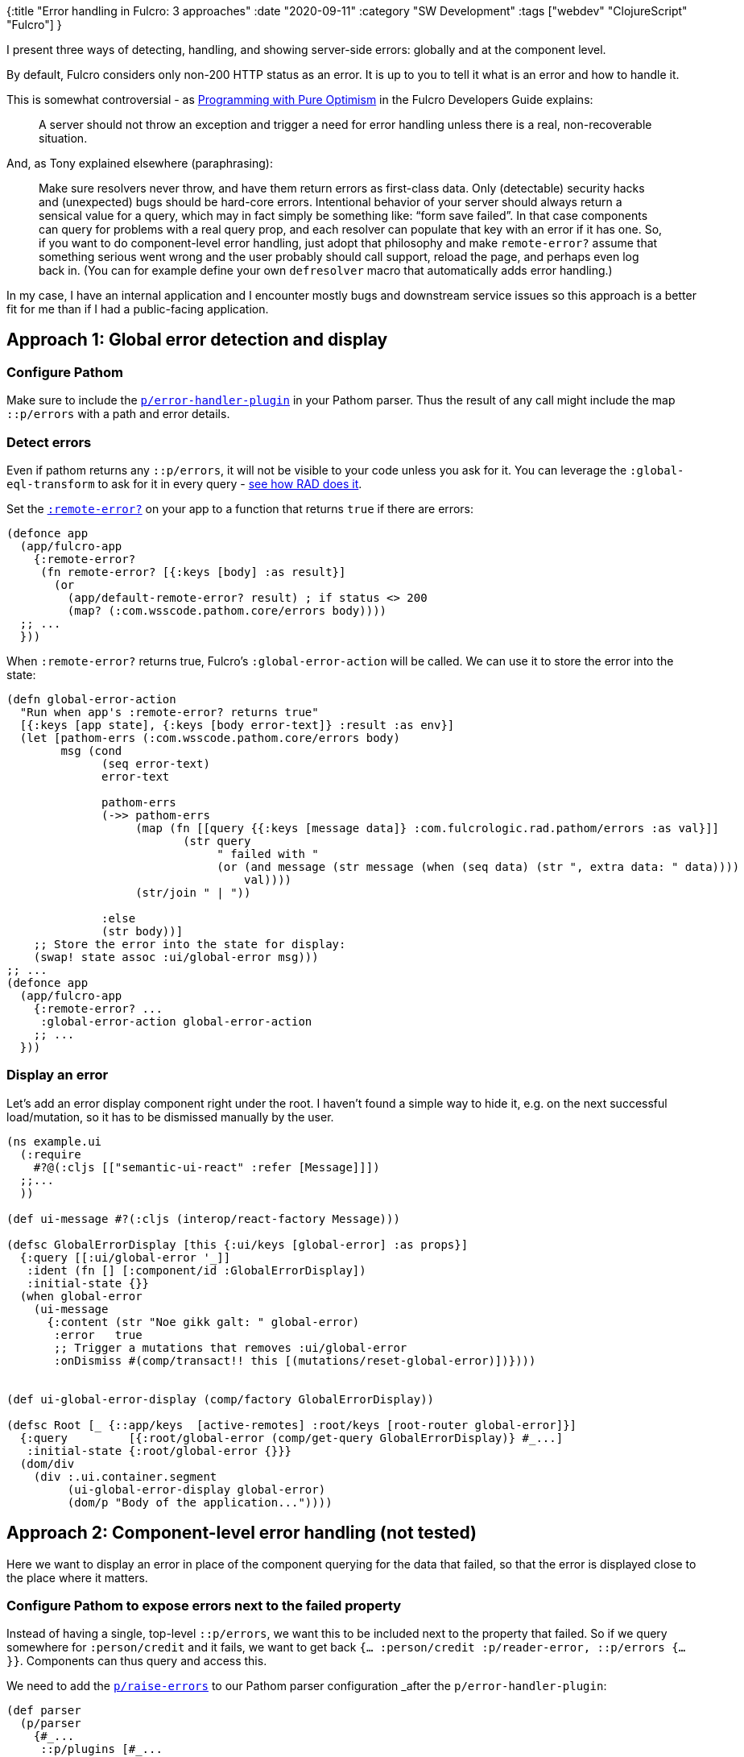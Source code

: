 {:title "Error handling in Fulcro: 3 approaches"
 :date "2020-09-11"
 :category "SW Development"
 :tags ["webdev" "ClojureScript" "Fulcro"]
}

I present three ways of detecting, handling, and showing server-side errors: globally and at the component level.

By default, Fulcro considers only non-200 HTTP status as an error. It is up to you to tell it what is an error and how to handle it.

This is somewhat controversial - as http://book.fulcrologic.com/#_programming_with_pure_optimism[Programming with Pure Optimism] in the Fulcro Developers Guide explains:

> A server should not throw an exception and trigger a need for error handling unless there is a real, non-recoverable situation.

And, as Tony explained elsewhere (paraphrasing):

> Make sure resolvers never throw, and have them return errors as first-class data. Only (detectable) security hacks and (unexpected) bugs should be hard-core errors. Intentional behavior of your server should always return a sensical value for a query, which may in fact simply be something like: “form save failed”. In that case components can query for problems with a real query prop, and each resolver can populate that key with an error if it has one. So, if you want to do component-level error handling, just adopt that philosophy and make `remote-error?` assume that something serious went wrong and the user probably should call support, reload the page, and perhaps even log back in. (You can for example define your own `defresolver` macro that automatically adds error handling.)

In my case, I have an internal application and I encounter mostly bugs and downstream service issues so this approach is a better fit for me than if I had a public-facing application.


+++<!--more-->+++

## Approach 1: Global error detection and display

### Configure Pathom

Make sure to include the https://wilkerlucio.github.io/pathom/v2/pathom/2.2.0/core/error-handling.html[`p/error-handler-plugin`] in your Pathom parser. Thus the result of any call might include the map `::p/errors` with a path and error details.

### Detect errors

Even if pathom returns any `::p/errors`, it will not be visible to your code unless you ask for it. You can leverage the `:global-eql-transform` to ask for it in every query - https://github.com/fulcrologic/fulcro-rad/blob/2c352215c1667f9bd10f4a5fa414522ae885485b/src/main/com/fulcrologic/rad/application.cljc#L75[see how RAD does it].

Set the https://github.com/fulcrologic/fulcro/blob/f44507fd53c750b0125b50bf887a1aa86e162bf3/src/main/com/fulcrologic/fulcro/application.cljc#L234[`:remote-error?`] on your app to a function that returns `true` if there are errors:

```clojure
(defonce app
  (app/fulcro-app
    {:remote-error?
     (fn remote-error? [{:keys [body] :as result}]
       (or
         (app/default-remote-error? result) ; if status <> 200
         (map? (:com.wsscode.pathom.core/errors body))))
  ;; ...
  }))
```

When `:remote-error?` returns true, Fulcro's `:global-error-action` will be called. We can use it to store the error into the state:

```clojure
(defn global-error-action
  "Run when app's :remote-error? returns true"
  [{:keys [app state], {:keys [body error-text]} :result :as env}]
  (let [pathom-errs (:com.wsscode.pathom.core/errors body)
        msg (cond
              (seq error-text)
              error-text

              pathom-errs
              (->> pathom-errs
                   (map (fn [[query {{:keys [message data]} :com.fulcrologic.rad.pathom/errors :as val}]]
                          (str query
                               " failed with "
                               (or (and message (str message (when (seq data) (str ", extra data: " data))))
                                   val))))
                   (str/join " | "))

              :else
              (str body))]
    ;; Store the error into the state for display:
    (swap! state assoc :ui/global-error msg)))
;; ...
(defonce app
  (app/fulcro-app
    {:remote-error? ...
     :global-error-action global-error-action
    ;; ...
  }))
```

### Display an error

Let's add an error display component right under the root. I haven't found a simple way to hide it, e.g. on the next successful load/mutation, so it has to be dismissed manually by the user.

```clojure
(ns example.ui
  (:require
    #?@(:cljs [["semantic-ui-react" :refer [Message]]])
  ;;...
  ))

(def ui-message #?(:cljs (interop/react-factory Message)))

(defsc GlobalErrorDisplay [this {:ui/keys [global-error] :as props}]
  {:query [[:ui/global-error '_]]
   :ident (fn [] [:component/id :GlobalErrorDisplay])
   :initial-state {}}
  (when global-error
    (ui-message
      {:content (str "Noe gikk galt: " global-error)
       :error   true
       ;; Trigger a mutations that removes :ui/global-error
       :onDismiss #(comp/transact!! this [(mutations/reset-global-error)])})))


(def ui-global-error-display (comp/factory GlobalErrorDisplay))

(defsc Root [_ {::app/keys  [active-remotes] :root/keys [root-router global-error]}]
  {:query         [{:root/global-error (comp/get-query GlobalErrorDisplay)} #_...]
   :initial-state {:root/global-error {}}}
  (dom/div
    (div :.ui.container.segment
         (ui-global-error-display global-error)
         (dom/p "Body of the application..."))))
```

## Approach 2: Component-level error handling (not tested)

Here we want to display an error in place of the component querying for the data that failed, so that the error is displayed close to the place where it matters.

### Configure Pathom to expose errors next to the failed property

Instead of having a single, top-level `::p/errors`, we want this to be included next to the property that failed. So if we query somewhere for `:person/credit` and it fails, we want to get back `{... :person/credit :p/reader-error, ::p/errors {...}}`. Components can thus query and access this.

We need to add the https://wilkerlucio.github.io/pathom/v2/pathom/2.2.0/core/error-handling.html#_raising_errors[`p/raise-errors`] to our Pathom parser configuration _after_ the `p/error-handler-plugin`:

```clojure
(def parser
  (p/parser
    {#_...
     ::p/plugins [#_...
                  p/error-handler-plugin
                  (p/post-process-parser-plugin p/raise-errors)]}))
```

Beware that if you have any of these plugins `(p/post-process-parser-plugin p/elide-not-found)`,
`(p/post-process-parser-plugin elide-reader-errors)`, they must run only _after_ `raise-errors`.


### Drop/modify the error detection

We don't have the top-level `::p/errors` anymore. Each component queries and displays its errors so we don't need the `global-error-action`. If you want it anyway, for example to still display a top-level warning that there were any error, you need to modify `:remote-error?`, for example using something like this (not tested):

```clojure
(->> body (tree-seq coll? #(cond-> % (map? %) vals)) (some ::p/errors))
```

### Make each component query for its errors

Even though the `::p/errors` data is in the response, no component will be able
to see it unless it includes it in its query. It doesn't need to be sent to the
server; actually you want to exclude it from sending because it would just turn
into `::pc/not-found`, which would break `raise-errors` (unless preceded by the
`(p/post-process-parser-plugin p/elide-not-found)` plugin). Use the
`:global-eql-transform` to omit them.

The only option I see here is to create and use a customized version of Fulcro's
`defsc` (and perhaps RAD's `defsc-report`, `defsc-form`), that adds `::p/errors`
to the query.

### Wrap components to display the error instead, if present

We can use the Fulcro app's `:render-middleware` to wrap each component with
error handling:

```clojure
;; In :require - ["semantic-ui-react" :refer [Message]]
(def ui-message #?(:cljs (interop/react-factory Message)))

(defonce app
  (app/fulcro-app
    {:render-middleware
     (fn [this render]
       (if-let [errs (::p/errors (comp/props this))]
         (ui-message {:content (str (comp/component-name this)
                                    " failed to render due to: " errs)
                      :error true})
         (render this)))
    ;; ...
    }))
```

However, since we already have to create our own `defsc` variant, it is better
to do this inside its body (`:render-middleware` applies to all components, even
those provided by Fulcro's libraries.)


## Approach 3: Global error detection and display with support for component-specific handling

This is a combination of #1 and #2 - a global detection and display of errors but allowing a component to query for
`::p/errors` and handle the error(s) itself instead.

### Configure Pathom to expose errors next to the failed property _and_ at the top level

This is the same as approach 2 but instead of https://github.com/wilkerlucio/pathom/blob/7b089dc138adb98040568045a2c2b74904609cbb/src/com/wsscode/pathom/core.cljc#L1014[`p/raise-errors`] we will use a slightly modified version of the function, which skips the `dissoc`, i.e. `(dissoc data :com.wsscode.pathom.core/errors) -> data`. (When you copy the function into your code, remember to change `::reader-error` in the code to `::p/reader-error` 😅.)

### Detect and display errors skipping those handled by the target component

This is similar to how we defined `:remote-error?` in #1 but we remove those handled.

```clojure
(defn target-component-requests-errors [query path]
  (some->> (when (vector? path) (butlast path)) ; path can be a single keyword -> ignore
           (get-in query)
           meta
           :component
           (comp/get-query)
           (some #{:com.wsscode.pathom.core/errors})))

(defn extract-query-from-transaction
  "Extract the component query from a `result`.
  Ex. tx.: `[({:all-organizations [:orgnr ...]} params) ::p/errors]`,
  `[{:people [:orgnr ...]} ::p/errors]`"
  [original-transaction]
  (let [query (first original-transaction)]
    (cond-> query
            ;; A parametrized query is wrapped in (..) but we need the raw data query itself
            (list? query) (first))))

(defn unhandled-errors
  "Returns Pathom errors (if any) that are not handled by the target component"
  [result]
  ;; TODO Handle RAD reports - their query is `{:some/global-resolver ..}` and it lacks any metadata
  (let [query (extract-query-from-transaction (:original-transaction result))
        load-errs (:com.wsscode.pathom.core/errors (:body result))
        mutation-sym (as-> (-> query keys first) x
                           (when (sequential? x) (first x))
                           (when (symbol? x) x))
        mutation-errs (when mutation-sym
                        (get-in result [:body mutation-sym :com.fulcrologic.rad.pathom/errors]))]
    (cond
      load-errs
      (reduce
        (fn [unhandled-errs [path :as entry]]
          (if (target-component-requests-errors query path)
            (do
              (log/info "unhandled-errors: Ignoring error for" (last path) ", handled by the requesting component")
              unhandled-errs)
            (conj unhandled-errs entry)))
        {}
        ;; errors is a map of `path` to error details
        (:com.wsscode.pathom.core/errors (:body result)))

      :else
      mutation-errs)))

(defn global-error-action2 [{:keys [component state result]:as env}]
  ;; Ignore mutation errors if the triggering component handles them itself
  ;; these are propagated to the component in m/update-errors-on-ui-component!
  (when-not (some-> component comp/get-query set ::m/mutation-error)
    (global-error-action env))) ; defined above in #1

(defonce app
  (app/fulcro-app
    {:global-error-action global-error-action2
     :remote-error?
     (fn remote-error? [result]
       (or
         (app/default-remote-error? result) ; if status <> 200
         (seq (unhandled-errors result))))
  ;; ...
  }))
```

## When desired, handle errors locally in a component

```clojure
(defs Example [_ {:keys [::p/errors ::m/mutation-error]}]
  {:query [::p/errors ::m/mutation-error #_...]}
  (cond
    mutation-error (dom/p "A mutation triggered here failed! Details:"
                          (get-in mutation-error
                            [:body `api/send-msg ::rad.pathom/errors :message]))
    errors (dom/p "A load failed!")
    :else (dom/button {:onClick
                       #(comp/transact! this [(api/send-msg {})])}
                         "Send msg")))
```


## Caveats

Here I expose the errors more less as-is. You might prefer to show a generic error message, perhaps with a unique ID that can be correlated with logs, instead of exposing the low-level technical details to your users.
